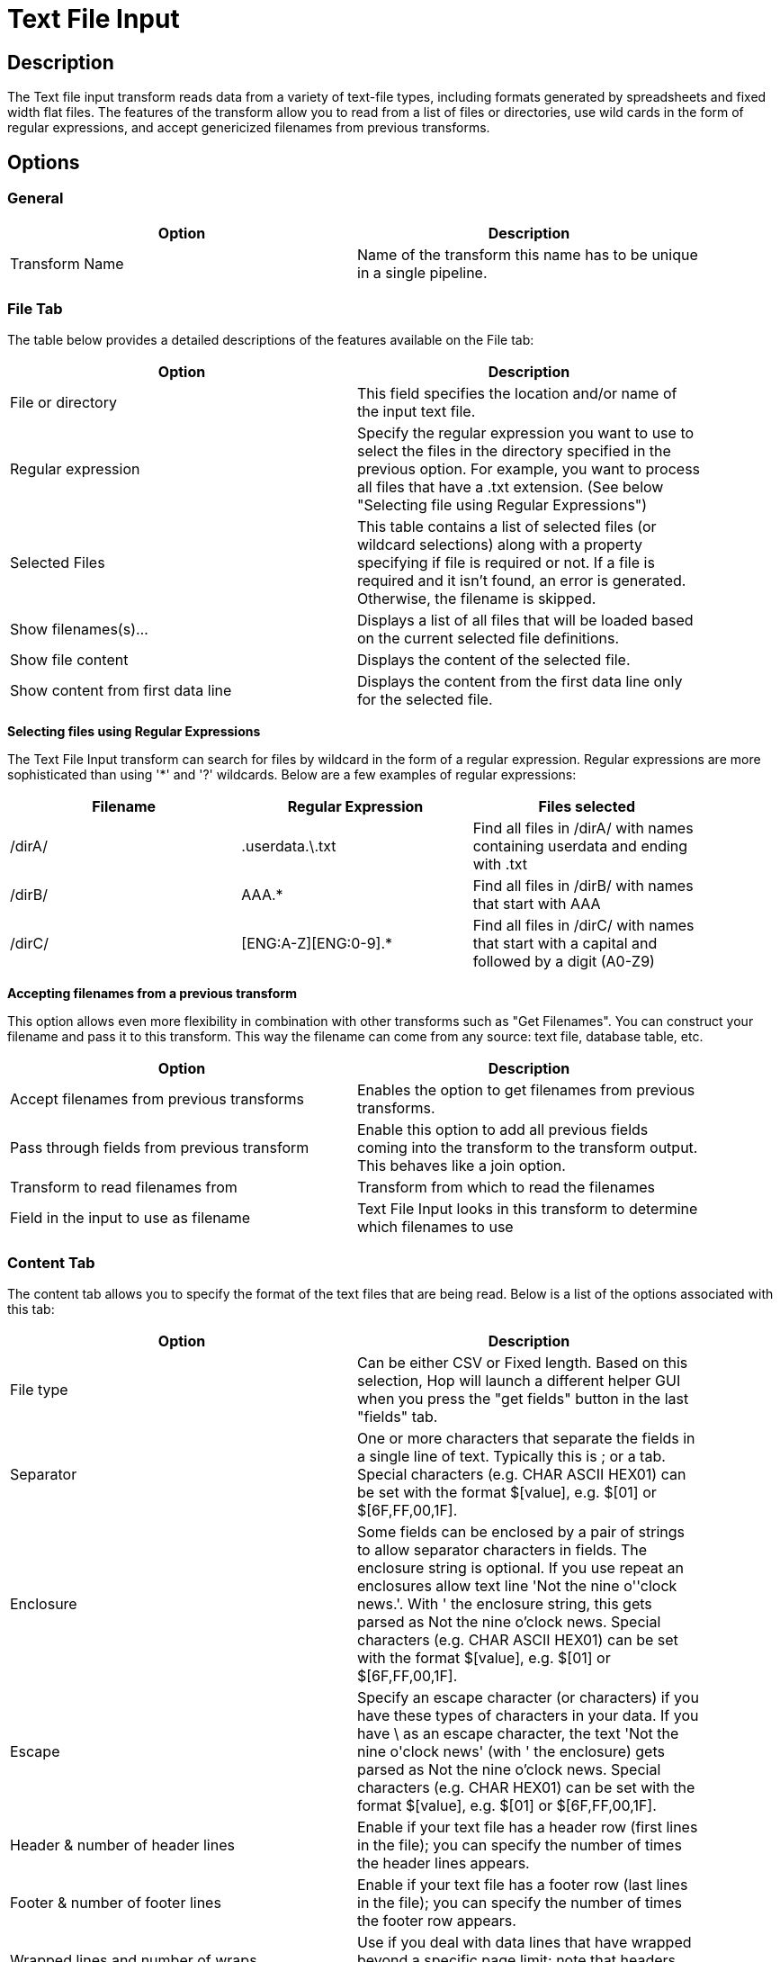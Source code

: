 :documentationPath: /plugins/transforms/
:language: en_US
:page-alternativeEditUrl: https://github.com/project-hop/hop/edit/master/plugins/transforms/textfileinput/src/main/doc/textfileinput.adoc
= Text File Input

== Description

The Text file input transform reads data from a variety of text-file types, including formats generated by spreadsheets and fixed width flat files. The features of the transform allow you to read from a list of files or directories, use wild cards in the form of regular expressions, and accept genericized filenames from previous transforms. 

== Options

=== General

[width="90%", options="header"]
|===
|Option|Description
|Transform Name|Name of the transform this name has to be unique in a single pipeline.
|===

=== File Tab

The table below provides a detailed descriptions of the features available on the File tab:

[width="90%", options="header"]
|===
|Option|Description
|File or directory|This field specifies the location and/or name of the input text file.
|Regular expression|Specify the regular expression you want to use to select the files in the directory specified in the previous option. For example, you want to process all files that have a .txt extension. (See below "Selecting file using Regular Expressions")
|Selected Files|This table contains a list of selected files (or wildcard selections) along with a property specifying if file is required or not. If a file is required and it isn't found, an error is generated. Otherwise, the filename is skipped.
|Show filenames(s)...|Displays a list of all files that will be loaded based on the current selected file definitions.
|Show file content|Displays the content of the selected file.
|Show content from first data line|Displays the content from the first data line only for the selected file.
|===

**Selecting files using Regular Expressions**

The Text File Input transform can search for files by wildcard in the form of a regular expression. Regular expressions are more sophisticated than using '*' and '?' wildcards. Below are a few examples of regular expressions:

[width="90%", options="header"]
|===
|Filename|Regular Expression|Files selected
|/dirA/|.userdata.\.txt|Find all files in /dirA/ with names containing userdata and ending with .txt
|/dirB/|AAA.*|Find all files in /dirB/ with names that start with AAA
|/dirC/|[ENG:A-Z][ENG:0-9].*|Find all files in /dirC/ with names that start with a capital and followed by a digit (A0-Z9)
|===

**Accepting filenames from a previous transform**

This option allows even more flexibility in combination with other transforms such as "Get Filenames". You can construct your filename and pass it to this transform. This way the filename can come from any source: text file, database table, etc.

[width="90%", options="header"]
|===
|Option|Description
|Accept filenames from previous transforms|Enables the option to get filenames from previous transforms.
|Pass through fields from previous transform|Enable this option to add all previous fields coming into the transform to the transform output. This behaves like a join option.
|Transform to read filenames from|Transform from which to read the filenames
|Field in the input to use as filename|Text File Input looks in this transform to determine which filenames to use
|===

=== Content Tab

The content tab allows you to specify the format of the text files that are being read. Below is a list of the options associated with this tab:

[width="90%", options="header"]
|===
|Option|Description
|File type|Can be either CSV or Fixed length. Based on this selection, Hop will launch a different helper GUI when you press the "get fields" button in the last "fields" tab.
|Separator|One or more characters that separate the fields in a single line of text. Typically this is ; or a tab. Special characters (e.g. CHAR ASCII HEX01) can be set with the format $[value], e.g. $[01] or $[6F,FF,00,1F].
|Enclosure|Some fields can be enclosed by a pair of strings to allow separator characters in fields. The enclosure string is optional. If you use repeat an enclosures allow text line 'Not the nine o''clock news.'. With ' the enclosure string, this gets parsed as Not the nine o'clock news. Special characters (e.g. CHAR ASCII HEX01) can be set with the format $[value], e.g. $[01] or $[6F,FF,00,1F].
|Escape|Specify an escape character (or characters) if you have these types of characters in your data. If you have \ as an escape character, the text 'Not the nine o\'clock news' (with ' the enclosure) gets parsed as Not the nine o'clock news. Special characters (e.g. CHAR HEX01) can be set with the format $[value], e.g. $[01] or $[6F,FF,00,1F].
|Header & number of header lines|Enable if your text file has a header row (first lines in the file); you can specify the number of times the header lines appears.
|Footer & number of footer lines|Enable if your text file has a footer row (last lines in the file); you can specify the number of times the footer row appears.
|Wrapped lines and number of wraps|Use if you deal with data lines that have wrapped beyond a specific page limit; note that headers and footers are never considered wrapped
|Paged layout and page size and doc header|Use these options as a last resort when dealing with texts meant for printing on a line printer; use the number of document header lines to skip introductory texts and the number of lines per page to position the data lines
|Compression|Enable if your text file is placed in a Zip or GZip archive.Note: At the moment, only the first file in the archive is read.
|No empty rows|Do not send empty rows to the next transforms.
|Include filename in output|Enable if you want the filename to be part of the output
|Filename field name|Name of the field that contains the filename
|Rownum in output?|Enable if you want the row number to be part of the output
|Row number field name|Name of the field that contains the row number
|Rownum by file?|Allows the row number to be reset per file
|Format|Can be either DOS, UNIX or mixed. UNIX files have lines that are terminated by line feeds. DOS files have lines separated by carriage returns and line feeds. If you specify mixed, no verification is done.
|Encoding|Specify the text file encoding to use; leave blank to use the default encoding on your system. To use Unicode, specify UTF-8 or UTF-16. On first use, Hop searches your system for available encodings.
|Limit|Sets the number of lines that is read from the file; 0 means read all lines.
|Be lenient when parsing dates?|Disable if you want strict parsing of data fields; if case-lenient parsing is enabled, dates like Jan 32nd will become Feb 1st.
|The date format Locale|This locale is used to parse dates that have been written in full such as "February 2nd, 2006;" parsing this date on a system running in the French (fr_FR) locale would not work because February is called Février in that locale.
|Add filenames to result|Adds the filenames to the internal filename result set. This internal result set can be used later on, e.g. to process all read files.
|===

=== Error Handling Tab

The error handling tab allows you to specify how the transform reacts when errors occur. The table below describes the options available for Error handling:

[width="90%", options="header"]
|===
|Option|Description
|Ignore errors?|Enable if you want to ignore errors during parsing
|Skip error lines|Enable if you want to skip those lines that contain errors. You can generate an extra file that contains the line numbers on which the errors occurred. Lines with errors are not skipped, the fields that have parsing errors, will be empty (null)
|Error count field name|Add a field to the output stream rows; this field contains the number of errors on the line
|Error fields field name|Add a field to the output stream rows; this field contains the field names on which an error occurred
|Error text field name|Add a field to the output stream rows; this field contains the descriptions of the parsing errors that have occurred
|Warnings file directory|When warnings are generated, they are placed in this directory. The name of that file is <warning dir>/filename.<date_time>.<warning extension>
|Error files directory|When errors occur related to non-existing or non-accessible files, they are placed in this directory. The name of the file is <errorfile_dir>/filename.<date_time>.<errorfile_extension>
|Failing line numbers files directory|When a parsing error occurs on a line, the line number is placed in this directory. The name of that file is <errorline dir>/filename.<date_time>.<errorline extension>
|===

=== Filters Tab

The filters tab provides you with the ability to specify the lines you want to skip in the text file. The table below describes the available options for defining filters:

[width="90%", options="header"]
|===
|Option|Description
|Filter string|The string for which to search
|Filter position|The position where the filter string has to be at in the line. Zero (0) is the first position in the line. If you specify a value below zero (0) here, the filter string is searched for in the entire string.
|Stop on filter|Specify Y here if you want to stop processing the current text file when the filter string is encountered.
|Positive match|Specify Y here if you want to process lines that match the filter, or N if you want to ignore such lines.
|===

=== Fields Tab

The fields tab allows you to specify the information about the name and format of the fields being read from the text file. Available options include:

[width="90%", options="header"]
|===
|Option|Description
|Name|Name of the field
|Type|Type of the field can be either String, Date or Number
|Format|See Number Formats for a complete description of format symbols.
|Position|This is needed when processing the 'Fixed' filetype. It is zero based, so the first character is starting with position 0.
|Length|For Number: Total number of significant figures in a number; For String: total length of string; For Date: length of printed output of the string (e.g. 4 only gives back the year).
|Precision|For Number: Number of floating point digits; For String, Date, Boolean: unused;
|Currency|Used to interpret numbers like $10,000.00 or E5.000,00
|Decimal|A decimal point can be a "." (10;000.00) or "," (5.000,00)
|Grouping|A grouping can be a dot "," (10;000.00) or "." (5.000,00)
|Null if|Treat this value as NULL
|Default|Default value in case the field in the text file was not specified (empty)
|Trim|type trim this field (left, right, both) before processing
|Repeat|If the corresponding value in this row is empty, repeat the one from the last row when it was not empty.
|===

**Number Formats**

The information below on Number formats was taken from the Sun Java API documentation, located at http://java.sun.com/j2se/1.4.2/docs/api/java/text/DecimalFormat.html. For further information on valid numeric formats used in this transform, view the Number Formatting Table.

[width="90%", options="header"]
|===
|Symbol|Location|Localized|Meaning
|0|Number|Yes|Digit
|#|Number|Yes|Digit, zero shows as absent
|.|Number|Yes|Decimal separator or monetary decimal separator
|-|Number|Yes|Minus sign
|,|Number|Yes|Grouping separator
|E|Number|Yes|Separates mantissa and exponent in scientific notation; need not be quoted in prefix or suffix
|;|Sub pattern boundary|Yes|Separates positive and negative sub patterns
|%|Prefix or suffix|Yes|Multiply by 100 and show as percentage
|\u2030|Prefix or suffix|Yes|Multiply by 1000 and show as per mille
|€ (\u00A4)|Prefix or suffix|No|Currency sign, replaced by currency symbol. If doubled, replaced by international currency symbol. If present in a pattern, the monetary decimal separator is used instead of the decimal separator.
|'|Prefix or suffix|No|Used to quote special characters in a prefix or suffix, for example, "'#'#" formats 123 to "#123". To create a single quote itself, use two in a row: "# o''clock".
|===

**Scientific Notation**

In a pattern, the exponent character immediately followed by one or more digit characters indicates scientific notation (for example, "0.###E0" formats the number 1234 as "1.234E3".

**Date formats**

The information on Date formats was taken from the Sun Java API documentation, located at:

http://java.sun.com/j2se/1.4.2/docs/api/java/text/SimpleDateFormat.html. For further information on valid date formats used in this transform, view the Date Formatting Table.


[width="90%", options="header"]
|===
|Letter|Date or Time Component|Presentation|Examples
|M|Month in year|Month|July; Jul; 07
|w|Week in year|Number|27
|W|Week in month|Number|2
|D|Day in year|Number|189
|d|Day in month|Number|10
|F|Day of week in month|Number|2
|E|Day in week|Text|Tuesday; Tue
|a|Am/pm marker|Text|PM
|H|Hour in day (0-23)|Number 0|
|k|Hour in day (1-24)|Number 24|
|K|Hour in am/pm (0-11)|Number 0|
|h|Hour in am/pm (1-12)|Number 12|
|m|Minute in hour|Number 30|
|s|Second in minute|Number 55|
|S|Millisecond|Number 978|
|z|Time zone|General time zone|Pacific Standard Time; PST; GMT-08:00
|Z|Time zone|RFC 822 time zone|-0800
|===


== Additional Output Fields Tab

[width="90%", options="header"]
|===
|Option|Description
|Short filename field|The field name that contains the filename without path information but with an extension.
|Extension field|The field name that contains the extension of the filename.
|Path field|The field name that contains the path in operating system format.
|Size field|The field name that contains the size of the field.
|Is hidden field|The field name that contains if the file is hidden or not (boolean).
|Uri field|The field name that contains the URI.
|Root uri field|The field name that contains only the root part of the URI.
|===

== Buttons

[width="90%", options="header"]
|===
|Function/Button|Description
|Show filenames|Displays a list of all the files selected. Note that if the pipeline is to be run on a separate server, the result might be incorrect.
|Show file content|Displays the first lines of the text-file. Make sure that the file-format is correct. When in doubt, try both DOS and UNIX formats.
|Show content from first data line|Helps you position the data lines in complex text files with multiple header lines and more.
|Get fields|Allows you to guess the layout of the file. In case of a CSV file, this is performed almost automatically. When you select a file with fixed length fields, you must specify the field boundaries using a wizard.
|Preview rows|Preview the rows generated by this transform.
|===

== Metadata Injection Support

All fields of this transform support metadata injection. You can use this transform with ETL Metadata Injection to pass metadata to your pipeline at runtime.